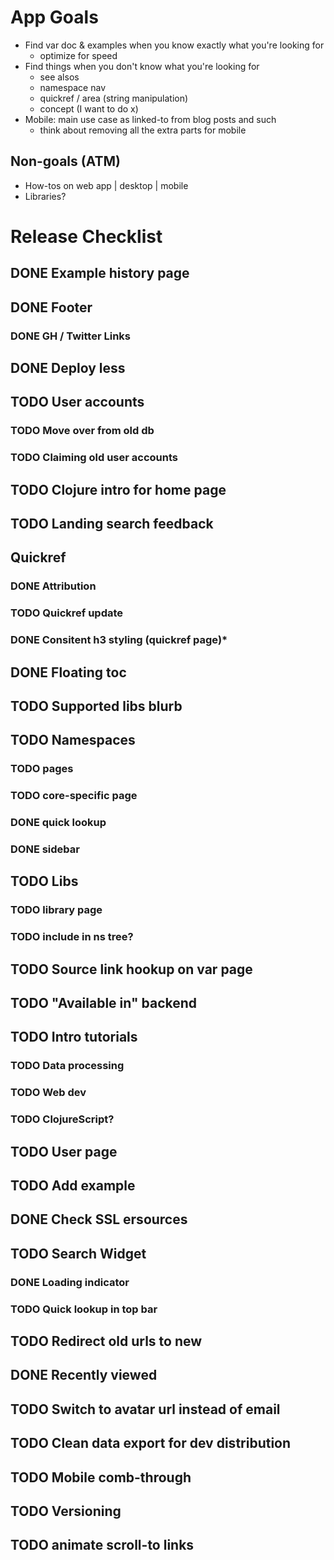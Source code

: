 * App Goals
+ Find var doc & examples when you know exactly what you're looking for
  + optimize for speed
+ Find things when you don't know what you're looking for
  + see alsos
  + namespace nav
  + quickref / area (string manipulation)
  + concept (I want to do x)
+ Mobile: main use case as linked-to from blog posts and such
  + think about removing all the extra parts for mobile

** Non-goals (ATM)
+ How-tos on web app | desktop | mobile
+ Libraries?


* Release Checklist
** DONE Example history page
** DONE Footer
*** DONE GH / Twitter Links
** DONE Deploy less
** TODO User accounts
*** TODO Move over from old db
*** TODO Claiming old user accounts
** TODO Clojure intro for home page
** TODO Landing search feedback
** Quickref
*** DONE Attribution
*** TODO Quickref update
*** DONE Consitent h3 styling (quickref page)*
** DONE Floating toc
** TODO Supported libs blurb
** TODO Namespaces
*** TODO pages
*** TODO core-specific page
*** DONE quick lookup
*** DONE sidebar
** TODO Libs
*** TODO library page
*** TODO include in ns tree?
** TODO Source link hookup on var page
** TODO "Available in" backend
** TODO Intro tutorials
*** TODO Data processing
*** TODO Web dev
*** TODO ClojureScript?
** TODO User page
** TODO Add example
** DONE Check SSL ersources
** TODO Search Widget
*** DONE Loading indicator
*** TODO Quick lookup in top bar
** TODO Redirect old urls to new
** DONE Recently viewed
** TODO Switch to avatar url instead of email
** TODO Clean data export for dev distribution
** TODO Mobile comb-through
** TODO Versioning
** TODO animate scroll-to links
